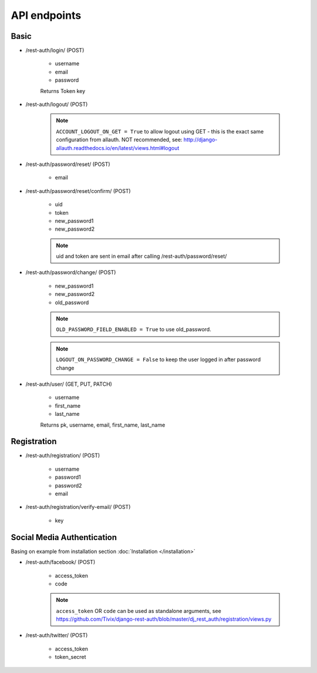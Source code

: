 API endpoints
=============

Basic
-----

- /rest-auth/login/ (POST)

    - username
    - email
    - password

    Returns Token key

- /rest-auth/logout/ (POST)

    .. note:: ``ACCOUNT_LOGOUT_ON_GET = True`` to allow logout using GET - this is the exact same configuration from allauth. NOT recommended, see: http://django-allauth.readthedocs.io/en/latest/views.html#logout

- /rest-auth/password/reset/ (POST)

    - email

- /rest-auth/password/reset/confirm/ (POST)

    - uid
    - token
    - new_password1
    - new_password2

    .. note:: uid and token are sent in email after calling /rest-auth/password/reset/

- /rest-auth/password/change/ (POST)

    - new_password1
    - new_password2
    - old_password

    .. note:: ``OLD_PASSWORD_FIELD_ENABLED = True`` to use old_password.
    .. note:: ``LOGOUT_ON_PASSWORD_CHANGE = False`` to keep the user logged in after password change

- /rest-auth/user/ (GET, PUT, PATCH)

    - username
    - first_name
    - last_name

    Returns pk, username, email, first_name, last_name


Registration
------------

- /rest-auth/registration/ (POST)

    - username
    - password1
    - password2
    - email

- /rest-auth/registration/verify-email/ (POST)

    - key


Social Media Authentication
---------------------------

Basing on example from installation section :doc:`Installation </installation>`

- /rest-auth/facebook/ (POST)

    - access_token
    - code

    .. note:: ``access_token`` OR ``code`` can be used as standalone arguments, see https://github.com/Tivix/django-rest-auth/blob/master/dj_rest_auth/registration/views.py

- /rest-auth/twitter/ (POST)

    - access_token
    - token_secret
